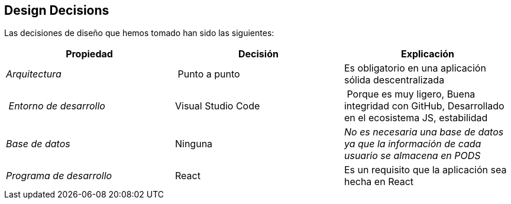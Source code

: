 [[section-design-decisions]]
== Design Decisions


[role="arc42help"]
****

Las decisiones de diseño que hemos tomado han sido las siguientes:

[cols="2,2,2"options="header"]
|===
| **Propiedad** | **Decisión** | **Explicación**
| _Arquitectura_ | Punto a punto
|
Es obligatorio en una aplicación sólida descentralizada | _Entorno de desarrollo_
|Visual Studio Code| Porque es muy ligero, Buena integridad con GitHub, Desarrollado en el ecosistema JS, estabilidad
| _Base de datos_ | Ninguna
|_No es necesaria una base de datos ya que la información de cada usuario se almacena en PODS_|_Programa de desarrollo_ | React| Es un requisito que la aplicación sea hecha en React
|===

